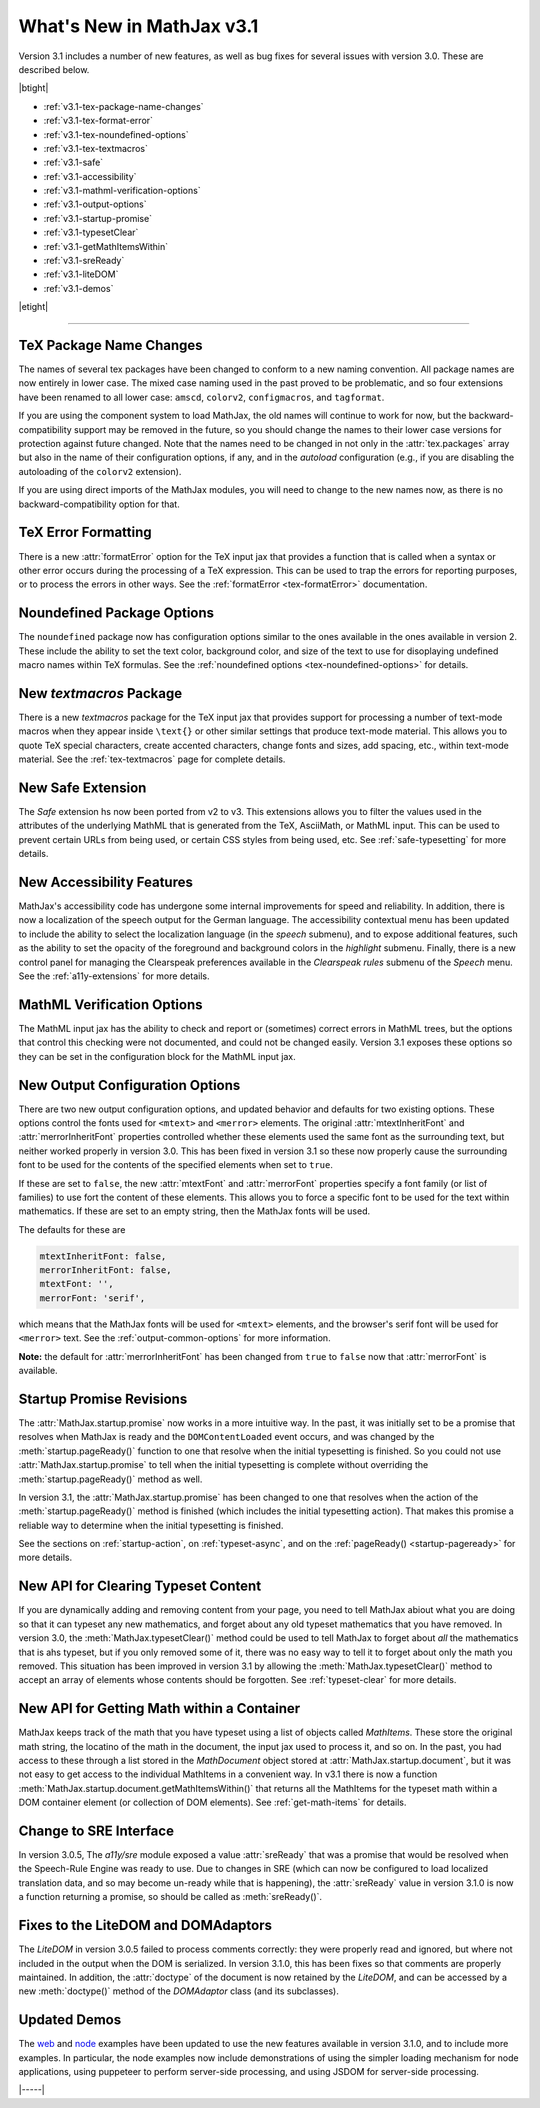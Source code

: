 .. _whats-new-3.1:

##########################
What's New in MathJax v3.1
##########################

Version 3.1 includes a number of new features, as well as bug fixes
for several issues with version 3.0.  These are described below.

|btight|

* :ref:`v3.1-tex-package-name-changes`
* :ref:`v3.1-tex-format-error`
* :ref:`v3.1-tex-noundefined-options`
* :ref:`v3.1-tex-textmacros`
* :ref:`v3.1-safe`
* :ref:`v3.1-accessibility`
* :ref:`v3.1-mathml-verification-options`
* :ref:`v3.1-output-options`
* :ref:`v3.1-startup-promise`
* :ref:`v3.1-typesetClear`
* :ref:`v3.1-getMathItemsWithin`
* :ref:`v3.1-sreReady`
* :ref:`v3.1-liteDOM`
* :ref:`v3.1-demos`

|etight|

------

.. _v3.1-tex-package-name-changes:

TeX Package Name Changes
========================

The names of several tex packages have been changed to conform to a
new naming convention.  All package names are now entirely in lower
case.  The mixed case naming used in the past proved to be
problematic, and so four extensions have been renamed to all lower
case:  ``amscd``, ``colorv2``, ``configmacros``, and ``tagformat``.

If you are using the component system to load MathJax, the old names
will continue to work for now, but the backward-compatibility support
may be removed in the future, so you should change the names to their
lower case versions for protection against future changed.  Note that
the names need to be changed in not only in the :attr:`tex.packages`
array but also in the name of their configuration options, if any, and
in the `autoload` configuration (e.g., if you are disabling the
autoloading of the ``colorv2`` extension).

If you are using direct imports of the MathJax modules, you will need
to change to the new names now, as there is no backward-compatibility
option for that.

.. _v3.1-tex-format-error:

TeX Error Formatting
====================

There is a new :attr:`formatError` option for the TeX input jax that
provides a function that is called when a syntax or other error occurs
during the processing of a TeX expression.  This can be used to trap
the errors for reporting purposes, or to process the errors in other
ways.  See the :ref:`formatError <tex-formatError>` documentation.


.. _v3.1-tex-noundefined-options:

Noundefined Package Options
===========================

The ``noundefined`` package now has configuration options similar to
the ones available in the ones available in version 2.  These include
the ability to set the text color, background color, and size of the
text to use for disoplaying undefined macro names within TeX formulas.
See the :ref:`noundefined options <tex-noundefined-options>` for
details.


.. _v3.1-tex-textmacros:

New `textmacros` Package
========================

There is a new `textmacros` package for the TeX input jax that
provides support for processing a number of text-mode macros when they
appear inside ``\text{}`` or other similar settings that produce
text-mode material.  This allows you to quote TeX special characters,
create accented characters, change fonts and sizes, add spacing, etc.,
within text-mode material.  See the :ref:`tex-textmacros` page
for complete details.


.. _v3.1-safe:

New Safe Extension
==================

The `Safe` extension hs now been ported from v2 to v3.  This
extensions allows you to filter the values used in the attributes of
the underlying MathML that is generated from the TeX, AsciiMath, or
MathML input.  This can be used to prevent certain URLs from being
used, or certain CSS styles from being used, etc.  See
:ref:`safe-typesetting` for more details.


.. _v3.1-accessibility:

New Accessibility Features
==========================

MathJax's accessibility code has undergone some internal improvements
for speed and reliability.  In addition, there is now a localization
of the speech output for the German language.  The accessibility
contextual menu has been updated to include the ability to select the
localization language (in the `speech` submenu), and to expose
additional features, such as the ability to set the opacity of the
foreground and background colors in the `highlight` submenu.  Finally,
there is a new control panel for managing the Clearspeak preferences
available in the `Clearspeak rules` submenu of the `Speech` menu.  See
the :ref:`a11y-extensions` for more details.


.. _v3.1-mathml-verification-options:

MathML Verification Options
===========================

The MathML input jax has the ability to check and report or
(sometimes) correct errors in MathML trees, but the options that
control this checking were not documented, and could not be changed
easily.  Version 3.1 exposes these options so they can be set in the
configuration block for the MathML input jax.


.. _v3.1-output-options:

New Output Configuration Options
================================

There are two new output configuration options, and updated behavior
and defaults for two existing options.  These options control the
fonts used for ``<mtext>`` and ``<merror>`` elements.  The original
:attr:`mtextInheritFont` and :attr:`merrorInheritFont` properties
controlled whether these elements used the same font as the
surrounding text, but neither worked properly in version 3.0.  This
has been fixed in version 3.1 so these now properly cause the
surrounding font to be used for the contents of the specified elements
when set to ``true``.

If these are set to ``false``, the new :attr:`mtextFont` and
:attr:`merrorFont` properties specify a font family (or list of families)
to use fort the content of these elements.  This allows you to force
a specific font to be used for the text within mathematics.  If these
are set to an empty string, then the MathJax fonts will be used.

The defaults for these are

.. code-block:: javascript

   mtextInheritFont: false,
   merrorInheritFont: false,
   mtextFont: '',
   merrorFont: 'serif',

which means that the MathJax fonts will be used for ``<mtext>``
elements, and the browser's serif font will be used for ``<merror>``
text.  See the :ref:`output-common-options` for more information.

**Note:** the default for :attr:`merrorInheritFont` has been changed from
``true`` to ``false`` now that :attr:`merrorFont` is available.


.. _v3.1-startup-promise:

Startup Promise Revisions
=========================

The :attr:`MathJax.startup.promise` now works in a more intuitive way.
In the past, it was initially set to be a promise that resolves when
MathJax is ready and the ``DOMContentLoaded`` event occurs, and was
changed by the :meth:`startup.pageReady()` function to one that
resolve when the initial typesetting is finished.  So you could not
use :attr:`MathJax.startup.promise` to tell when the initial
typesetting is complete without overriding the
:meth:`startup.pageReady()` method as well.

In version 3.1, the :attr:`MathJax.startup.promise` has been changed
to one that resolves when the action of the :meth:`startup.pageReady()`
method is finished (which includes the initial typesetting action).
That makes this promise a reliable way to determine when the initial
typesetting is finished.

See the sections on :ref:`startup-action`, on :ref:`typeset-async`,
and on the :ref:`pageReady() <startup-pageready>` for more
details.


.. _v3.1-typesetClear:

New API for Clearing Typeset Content
====================================

If you are dynamically adding and removing content from your page, you
need to tell MathJax abiout what you are doing so that it can typeset
any new mathematics, and forget about any old typeset mathematics that
you have removed.  In version 3.0, the :meth:`MathJax.typesetClear()`
method could be used to tell MathJax to forget about *all* the
mathematics that is ahs typeset, but if you only removed some of it,
there was no easy way to tell it to forget about only the math you
removed.  This situation has been improved in version 3.1 by allowing
the :meth:`MathJax.typesetClear()` method to accept an array of
elements whose contents should be forgotten.  See :ref:`typeset-clear`
for more details.


.. _v3.1-getMathItemsWithin:

New API for Getting Math within a Container
===========================================

MathJax keeps track of the math that you have typeset using a list of
objects called `MathItems`.  These store the original math string, the
locatino of the math in the document, the input jax used to process
it, and so on.  In the past, you had access to these through a list
stored in the `MathDocument` object stored at :attr:`MathJax.startup.document`, 
but it was not easy to get access to the individual MathItems in a
convenient way.  In v3.1 there is now a function
:meth:`MathJax.startup.document.getMathItemsWithin()` that returns all
the MathItems for the typeset math within a DOM container element (or
collection of DOM elements).  See :ref:`get-math-items` for details.


.. _v3.1-sreReady:

Change to SRE Interface
=======================

In version 3.0.5, The `a11y/sre` module exposed a value
:attr:`sreReady` that was a promise that would be resolved when the
Speech-Rule Engine was ready to use.  Due to changes in SRE (which can
now be configured to load localized translation data, and so may
become un-ready while that is happening), the :attr:`sreReady` value
in version 3.1.0 is now a function returning a promise, so should be
called as :meth:`sreReady()`.


.. _v3.1-liteDOM:

Fixes to the LiteDOM and DOMAdaptors
====================================

The `LiteDOM` in version 3.0.5 failed to process comments correctly:
they were properly read and ignored, but where not included in the
output when the DOM is serialized.  In version 3.1.0, this has been
fixes so that comments are properly maintained.  In addition, the
:attr:`doctype` of the document is now retained by the `LiteDOM`, and
can be accessed by a new :meth:`doctype()` method of the `DOMAdaptor`
class (and its subclasses).


.. _v3.1-demos:

Updated Demos
=============

The `web <https://github.com/mathjax/MathJax-demos-web#MathJax-demos-web>`__
and `node <https://github.com/mathjax/MathJax-demos-node#MathJax-demos-node>`__
examples have been updated to use the new features available in
version 3.1.0, and to include more examples.  In particular, the node
examples now include demonstrations of using the simpler loading
mechanism for node applications, using puppeteer to perform
server-side processing, and using JSDOM for server-side processing.

|-----|
